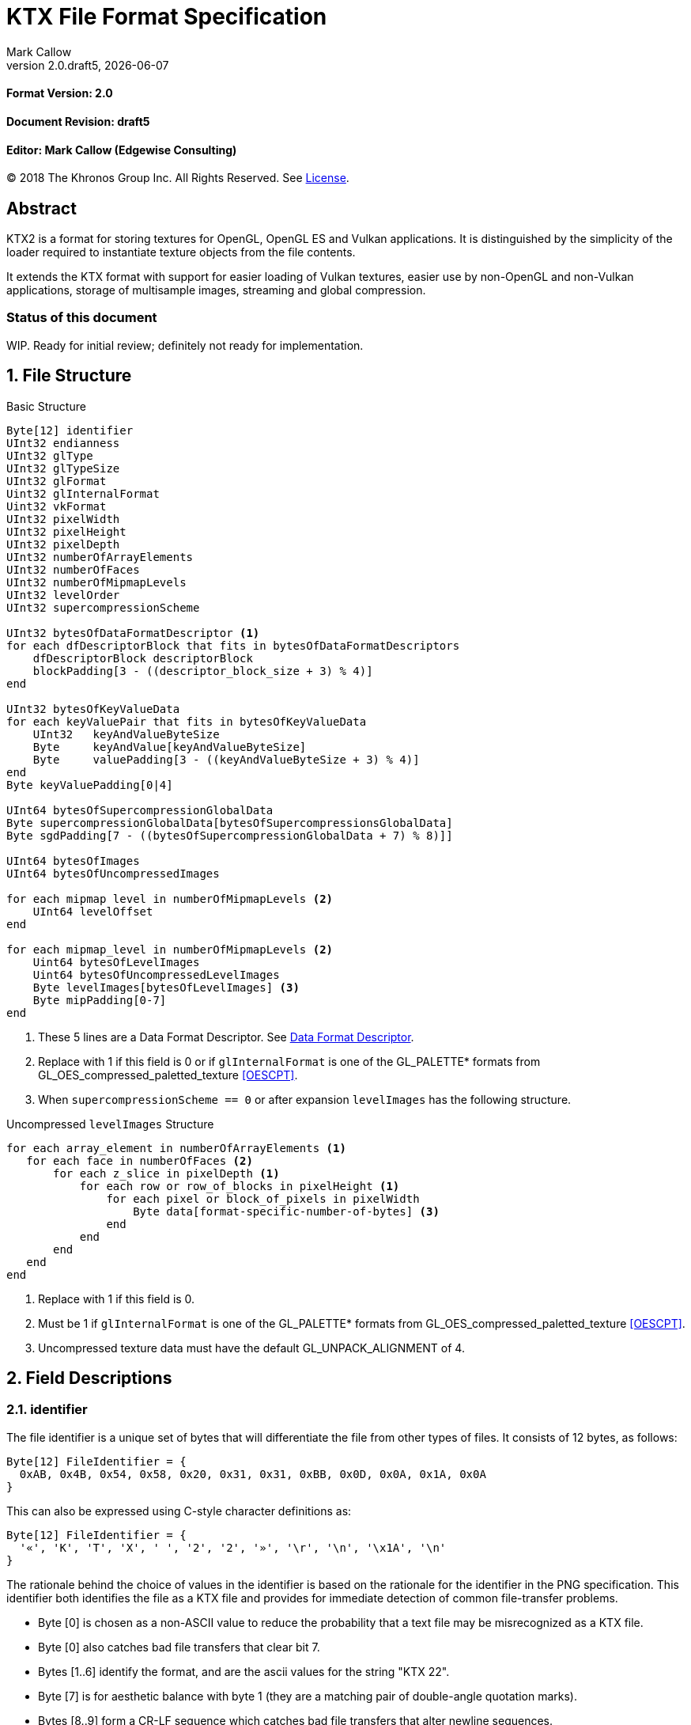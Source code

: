 = KTX File Format Specification
:author: Mark Callow
:author_org: Edgewise Consulting
:description: Specification for container format for OpenGL and Vulkan textures.
:docrev: draft5
:ktxver: 2.0
:revnumber: {ktxver}.{docrev}
:revdate: {docdate}
:version-label: Version
:lang: en
:docinfo1:
:doctype: article
:encoding: utf-8
// Disabling toc and numbered attributes doesn't work with a2x.
// Use the xsltproc options instead.
:toc!:
// a2x: --xsltproc-opts "--stringparam generate.toc nop"
:numbered:
// a2x: --xsltproc-opts "--stringparam chapter.autolabel 0"
// a2x: --xsltproc-opts "--stringparam section.autolabel 0"
//:max-width: 50em
:data-uri:
:icons: font
:source-highlighter: prettify

[discrete]
==== Format Version: 2.0

[discrete]
==== Document Revision: {docrev}

[discrete]
==== Editor: {author} ({author_org})

[.legal]
© 2018 The Khronos Group Inc. All Rights Reserved. See <<License>>.

[abstract]
== Abstract
KTX2 is a format for storing textures for OpenGL, OpenGL ES and Vulkan applications.
It is distinguished by the simplicity of the loader required to instantiate texture
objects from the file contents.

It extends the KTX format with support for easier loading of Vulkan
textures, easier use by non-OpenGL and non-Vulkan applications, storage of
multisample images, streaming and global compression.

[discrete]
=== Status of this document

WIP. Ready for initial review; definitely not ready for implementation.

== File Structure

.Basic Structure
[source,c]
----
Byte[12] identifier
UInt32 endianness
UInt32 glType
UInt32 glTypeSize
UInt32 glFormat
Uint32 glInternalFormat
Uint32 vkFormat
UInt32 pixelWidth
UInt32 pixelHeight
UInt32 pixelDepth
UInt32 numberOfArrayElements
UInt32 numberOfFaces
UInt32 numberOfMipmapLevels
UInt32 levelOrder
UInt32 supercompressionScheme

UInt32 bytesOfDataFormatDescriptor <1>
for each dfDescriptorBlock that fits in bytesOfDataFormatDescriptors
    dfDescriptorBlock descriptorBlock
    blockPadding[3 - ((descriptor_block_size + 3) % 4)]
end

UInt32 bytesOfKeyValueData
for each keyValuePair that fits in bytesOfKeyValueData
    UInt32   keyAndValueByteSize
    Byte     keyAndValue[keyAndValueByteSize]
    Byte     valuePadding[3 - ((keyAndValueByteSize + 3) % 4)]
end
Byte keyValuePadding[0|4]

UInt64 bytesOfSupercompressionGlobalData
Byte supercompressionGlobalData[bytesOfSupercompressionsGlobalData]
Byte sgdPadding[7 - ((bytesOfSupercompressionGlobalData + 7) % 8)]]

UInt64 bytesOfImages
UInt64 bytesOfUncompressedImages

for each mipmap level in numberOfMipmapLevels <2>
    UInt64 levelOffset
end

for each mipmap_level in numberOfMipmapLevels <2>
    Uint64 bytesOfLevelImages
    Uint64 bytesOfUncompressedLevelImages
    Byte levelImages[bytesOfLevelImages] <3>
    Byte mipPadding[0-7]
end
----
<1> These 5 lines are a Data Format Descriptor. See <<_data_format_descriptor>>.
<2> Replace with 1 if this field is 0 or if `glInternalFormat` is one of
    the GL_PALETTE* formats from GL_OES_compressed_paletted_texture
    <<OESCPT>>.
<3> When `supercompressionScheme == 0` or after expansion `levelImages`
    has the following structure.

.Uncompressed `levelImages` Structure
[source, c]
----
for each array_element in numberOfArrayElements <1>
   for each face in numberOfFaces <2>
       for each z_slice in pixelDepth <1>
           for each row or row_of_blocks in pixelHeight <1>
               for each pixel or block_of_pixels in pixelWidth
                   Byte data[format-specific-number-of-bytes] <3>
               end
           end
       end
   end
end
----
<1> Replace with 1 if this field is 0.
<2> Must be 1 if `glInternalFormat` is one of the GL_PALETTE* formats
    from GL_OES_compressed_paletted_texture <<OESCPT>>.
<3> Uncompressed texture data must have the default GL_UNPACK_ALIGNMENT of 4.

== Field Descriptions

=== identifier
The file identifier is a unique set of bytes that will differentiate the file 
from other types of files. It consists of 12 bytes, as follows:
[listing]
----
Byte[12] FileIdentifier = {
  0xAB, 0x4B, 0x54, 0x58, 0x20, 0x31, 0x31, 0xBB, 0x0D, 0x0A, 0x1A, 0x0A
}
----
This can also be expressed using C-style character definitions as:
[listing]
----
Byte[12] FileIdentifier = {
  '«', 'K', 'T', 'X', ' ', '2', '2', '»', '\r', '\n', '\x1A', '\n'
}
----
The rationale behind the choice of values in the identifier is based on the rationale 
for the identifier in the PNG specification. This identifier both identifies 
the file as a KTX file and provides for immediate detection of common file-transfer 
problems.

  * Byte [0] is chosen as a non-ASCII value to reduce the probability that a 
    text file may be misrecognized as a KTX file.
  * Byte [0] also catches bad file transfers that clear bit 7.
  * Bytes [1..6] identify the format, and are the ascii values for the string 
    "KTX 22".
  * Byte [7] is for aesthetic balance with byte 1 (they are a matching pair 
    of double-angle quotation marks).
  * Bytes [8..9] form a CR-LF sequence which catches bad file transfers that 
    alter newline sequences.
  * Byte [10] is a control-Z character, which stops file display under MS-DOS, 
    and further reduces the chance that a text file will be falsely recognised.
  * Byte [11] is a final line feed, which checks for the inverse of the CR-LF 
    translation problem.

=== endianness
`endianness` contains the number 0x04030201 written as a 32 bit
integer. If the file is little endian then this is represented as
the bytes 0x01 0x02 0x03 0x04. If the file is big endian then this
is represented as the bytes 0x04 0x03 0x02 0x01. When reading
`endianness` as a 32 bit integer produces the value 0x04030201 then
the endianness of the file matches the the endianness of the
program that is reading the file and no conversion is necessary.
When reading `endianness` as a 32 bit integer produces the value
0x01020304 then the endianness of the file is opposite the
endianness of the program that is reading the file. In that
case the program reading the file must endian convert all header
UInt32s and, when `glTypeSize != 1`, all `data` to the endianness
of the program (i.e. a little endian program must convert from big
endian, and a big endian program must convert from little endian).

=== glType
For block compressed textures, `glType` must equal 0. For uncompressed
textures, `glType` specifies the type parameter passed to
glTex{,Sub}Image*D, usually one of the values from table 8.2 of the
OpenGL 4.6 specification <<OPENGL46>> (UNSIGNED_BYTE, UNSIGNED_SHORT_5_6_5,
etc.)

=== glTypeSize
`glTypeSize` specifies the data type size that should be used when
endianness conversion is required for the texture data stored in
the file. If glType is not 0, this should be the size in bytes
corresponding to glType. For texture data which does not depend on
platform endianness, including block compressed texture data,
`glTypeSize` must equal 1.

=== glFormat
For block compressed textures, `glFormat` must equal 0. For
uncompressed textures, `glFormat` specifies the format parameter
passed to glTex{,Sub}Image*D, usually one of the values from table
8.3 of the OpenGL 4.6 specification <<OPENGL46>> (RGB, RGBA, BGRA,
etc.)

=== glInternalFormat
For block compressed textures, `glInternalFormat` must equal the
compressed internal format, usually one of the values from table
8.14 of the OpenGL 4.6 specification <<OPENGL46>>. For uncompressed
textures, `glInternalFormat` specifies the internalformat parameter
passed to glTexStorage*D or glTexImage*D, usually one of the sized
internal formats from tables 8.12 & 8.13 of the OpenGL 4.6 specification
<<OPENGL46>>. The sized format should be chosen to match the bit
depth of the data provided. `glInternalFormat` is used when loading
both compressed and uncompressed textures, except when loading into
a context that does not support sized formats, such as an unextended
OpenGL ES 2.0 context where the internalformat parameter is required
to have the same value as the format parameter.

`glInternalFormat` can take the value GL_FORMAT_UNDEFINED if the format
of the data is not a recognized OpenGL format such as one that appears
only in Vulkan.

[IMPORTANT]
====
There is currently no such token. A value will be requested from the
OpenGL registry. Whether to include this token in the GL namespace
and `gl.h` will have to be discussed by the working groups.
====

=== vkFormat
`vkFormat` specifies the Vulkan image format, usually one of the values
from the `VkFormat` enum in section 30.3.1 of the Vulkan 1.0
specification <<VULKAN10>>. VK_FORMAT_UNDEFINED can be used if the format
of the data is a not a recognized Vulkan format.

=== pixelWidth, pixelHeight, pixelDepth
The size of the texture image for level 0, in pixels. No rounding
to block sizes should be applied for block compressed textures.

For 1D textures `pixelHeight` and `pixelDepth` must be 0. For 2D and
cube textures `pixelDepth` must be 0.

=== numberOfArrayElements
`numberOfArrayElements` specifies the number of array elements. If
the texture is not an array texture, `numberOfArrayElements` must
equal 0.

=== numberOfFaces
`numberOfFaces` specifies the number of cubemap faces. For cubemaps
and cubemap arrays this should be 6. For non cubemaps this should
be 1. Cube map faces are stored in the order: +X, -X, +Y, -Y, +Z,
-Z.

Due to GL_OES_compressed_paletted_texture <<OESCPT>> not defining
the interaction between cubemaps and its GL_PALETTE* formats,
if `glInternalFormat` is a paletted format `numberOfFaces` must be
1

=== numberOfMipmapLevels
`numberOfMipmapLevels` must equal 1 for non-mipmapped textures. For
mipmapped textures, it equals the number of mipmaps. Mipmaps are
ordered according to the value of the `levelOrder` field.  A KTX
file does not need to contain a complete mipmap pyramid. If
`numberOfMipmapLevels` equals 0, it indicates that a full mipmap
pyramid should be generated from level 0 at load time (this is
usually not allowed for compressed formats).

=== levelOrder
`levelOrder` indicates the ordering of the mipmap levels.  If 0,
it indicates the levels are ordered from base level (the largest)
to max level (the smallest).  If 1, it indicates the levels ordered
from the max level to base level. If `numberOfMipmapLevels == 0`,
`levelOrder` must equal 0.

[TIP]
.Rationale
====
When streaming a KTX file, sending smaller mip levels first can be
used together with, e.g., the `GL_TEXTURE_MAX_LEVEL` and
`GL_TEXTURE_BASE_LEVEL` texture parameters, to display something
quickly without waiting for the entire texture data.
====

[NOTE]
====
`levelOrder` has no meaning when `glInternalFormat` is one of the
GL_PALETTE* formats from GL_OES_compressed_paletted_texture <<OESCPT>>
as from the perspective of the KTX2 file there is only a single level.
====

=== supercompressionScheme
`supercompressionScheme` indicates if an optional compression
scheme has been applied to the data in `images`.  It must be one
of the following values:

[width=50%,cols="^30,<70"]
|===
| 0           | None
| 1           | Crunch CRN
| 2           | ZLib format with Deflate compression & Adler32 checksum.
| 3           | tANS (?)
| 4           | zstd
| 5･･･2^32^-1 | Reserved
|===

[WARNING]
====
References WIP.

For Zlib wrapper, see
http://tools.ietf.org/html/rfc1950 RFC1950. 
For deflate stream see http://tools.ietf.org/html/rfc1951 RFC1951.
Probably it's the latter we need.

For LZ4 it is https://github.com/lz4/lz4/blob/dev/doc/lz4_Frame_format.md
If we support LZ4 should we use multiple frames or 1 per miplevel? I
think 1 per miplevel.
====

The supercompression scheme is applied independently to each mip level
to permit random access to the levels. Schemes that require data global
to all levels can store it in `supercompressionGlobalData`.
The `Crunch CRN` scheme, for example, will store its global codebook
there.

When a supercompression scheme is used, the image data must be
expanded from the scheme prior to GPU sampling.

A registry will be established to issue values in the reserved range
for vendor compression schemes thus avoiding conflicts.

[TIP]
====
Lossless supercompression, e.g, LZ, is generally ineffective on the
block-compressed data used by GPU texture formats. It is best
reserved for use with uncompressed texture formats or with
block-compressed data that has been optimized for supercompression,
such as by Crunch's _rate distortion optimization_ mode.

Crunch CRN mode is specially designed to supercompress block-compressed
textures.
====

=== Data Format Descriptor
The next 3 items combined form a _Data Format Descriptor_,
(dfDescriptor) describing the layout of the texel blocks in `data`.
The full specification for this can be found in the Khronos Data
Format 1.2 Specification <<KDF12>>.

The dfDescriptor is partially expanded here in order to provide
sufficient information for a KTX2 file to be parsed without having to
refer to <<KDF12>>. If consists of one or more _Descriptor Blocks_
(dfDescriptorBlock).

The Data Format Descriptor describes the texel blocks as they are when
`supercompressionScheme == 0` or after expansion when
`supercompressionScheme != 0`.

[TIP]
.Rationale
====
`dfFormatDescriptor` is useful in the following cases:

* precise color management using the descriptor's color space
  information,
* storing multi-sample images. Neither OpenGL nor Vulkan define formats
  or an API for loading these. Applications can use the descriptor and
  a custom shader to load these.
* easier use of the images by non-OpenGL and non-Vulkan applications.
  There will be no need for large tables to interpret format enums.
* easier calculation of the offsets of each level, face and layer within
  the data. Again there will be no need for large tables.
====

==== bytesOfDataFormatDescriptor
Called `total_size` in <<KFD12>>, `bytesOfDataFormatDescriptor`
indicates the total number of bytes in the dfDescriptor including
all dfDescriptorBlocks and all `blockPadding` fields.

==== descriptorBlock
A `Descriptor Block` as defined in <<KDF12>>, the high-order 16
bits of its first UInt32 give the descriptor type and the high-order
16 bits of the second UInt32 give the `descriptor_block_size`.

==== blockPadding
`blockPadding` contains between 0 and 3 bytes to ensure that the byte
following the last byte in `blockPadding` is at a file offset that is a
multiple of 4. This ensures that every `descriptorBlock` field and the
following `bytesOfKeyValueData` field are 4-byte aligned. This padding
is included in `bytesOfFormatDescriptor` but not in the individual
`descriptor_block_sizes`.

The _Khronos Basic Data Format Descriptor Block_ which will be the type
used in the vast majority of cases has a length guaranteed to be a
multiple of 4 so typically there will be 0 bytes of padding.

=== bytesOfKeyValueData
An arbitrary number of key/value pairs may follow the header. This
can be used to encode any arbitrary data. The `bytesOfKeyValueData`
field indicates the total number of bytes of key/value data including
all `keyAndValueByteSize` fields, all `keyAndValue` fields and all
`valuePadding` fields but not the `keyValuePadding` field. The file
offset of the `bytesOfImages` field is located at the file
offset of the `bytesOfKeyValueData` field plus 4 plus the value of the
`bytesOfKeyValueData` field rounded to the next 8-byte boundary.

=== keyAndValueByteSize
`keyAndValueByteSize` is the number of bytes of combined key and value
data in one key/value pair following the header. This includes the
size of the key, the NUL byte terminating the key, and all the bytes
of data in the value. If the value is a UTF-8 string it should be
NUL terminated and the `keyAndValueByteSize` should include tlhe NUL
character (but code that reads KTX files must not assume that value
fields are NUL terminated). `keyAndValueByteSize` does not include
the bytes in `valuePadding`.

=== keyAndValue
`keyAndValue` contains 2 separate sections. First it contains a key
encoded in UTF-8. The key must be terminated by a NUL character (a
single 0x00 byte). Keys that begin with the 3 ascii characters 'KTX'
or 'ktx' are reserved and must not be used except as described by
this spec (this version of the KTX spec defines two keys).
Immediately following the NUL character that terminates the key is
the Value data.

The Value data may consist of any arbitrary data bytes. Any byte
value is allowed. It is encouraged that the value be a NUL terminated
UTF-8 string, but this is not required. If the Value data is binary,
it is a sequence of bytes rather than of words. It is up to the
vendor defining the key to specify how those bytes are to be
interpreted (including the endianness of any encoded numbers). If
the Value data is a string of bytes then the NUL termination should
be included in the `keyAndValueByteSize` byte count (but programs
that read KTX files must not rely on this).

=== valuePadding
`valuePadding` contains between 0 and 3 bytes to ensure that the byte
following the last byte in `valuePadding` is at a file offset that
is a multiple of 4. This ensures that every `keyAndValueByteSize`
field is 4-byte aligned. This padding is included in the
`bytesOfKeyValueData` field but not the individual `keyAndValueByteSize`
fields.

=== keyValuePadding
`keyValuePadding` contains either 0 or 4 bytes to ensure that the
following `bytesOfSuperconpressionGlobalData` field is at a file
offset that is a multiple of 8.

=== bytesOfSupercompressionGlobalData
`bytesOfSupercompressionGlobalData` indicates the number of bytes
of `supercompressionGlobalData`. It does not include `sgdPadding`.
For most schemes the value is 0.

=== supercompressionGlobalData
`supercompressionGlobalData` is an array of data used by certain 
supercompression schemes that must be available before any mip level
can be expanded.

=== sgdPadding
`sgdPadding` contains bwteeen 0 and 7 bytes to ensure ensure that
`bytesOfImages` is at a file offset that is a multiple of 8.

=== bytesOfImages
The total size of the image data. That is the sum of the
`bytesOfLevelImages` within the Mipmap level array.

=== bytesOfUncompressedImages
The size of the image data after expansion from supercompression.
When `supercompressionScheme == 0`, `bytesOfImages` must have the same
value as this.

=== Level Index
This array provides the offset within the Mipmap Level Array for
each mip level. Levels are ordered as indicated by the value of
`levelOrder`. This index provides random access to supercompressed
data. It is not necessary for non-supercompressed data, as the sizes
and offsets can be calculated, but for consistency and reducing the
possibilities for error it must always be included in a KTX file.

==== levelOffset
`levelOffset` gives the offset of a mipmap level from the start of the
Mipmap Level Array.

=== Mipmap Level Array

==== bytesOfLevelImages
The total size of the data for a supercompressed mipmap level.

`bytesOfLevelImages` is the number of bytes of pixel data in the
current LOD level. This includes all z slices, all faces, all rows
(or rows of blocks) and all pixels (or blocks) in each row for the
mipmap level.

If the sum of `bytesOfLevelImages` within the array is not equal
to `bytesOfImages`, loaders should consider the file invalid and
not load it.

==== bytesOfUncompressedLevelImages
The size of the data in a level after expansion from supercompression.
When `supercompressionScheme == 0`, `bytesOfLevelData` must have the same
value as this. `bytesOfUncompressedLevelData` does not include any
`mipPadding` for the level.

`bytesOfUncompressedLevelImages` is the number of bytes of pixel
data in the current LOD level after expansion from supercompression.
This includes all z slices, all faces, all rows (or rows of blocks)
and all pixels (or blocks) in each row for the mipmap level. It
does not include any bytes in `mipPadding`.

If the sum of `bytesOfUncompressedLevelImages` within the array is
not equal to `bytesOfUncompressedImages`, loaders should consider
the file invalid and not load it.

[TIP]
====
In versions of OpenGL < 4.5 and in OpenGL ES, faces of non-array
cubemap textures (any texture where `numberOfFaces` is 6 and
`numberOfArrayElements` is 0) must be uploaded individually. Loaders
wishing to minimize the size of their intermediate buffers may want
to read the faces individually rather then as a block of size
`bytesOfUncompressedLevelImages`.
====

==== levelImages
`levelImages` is an array of Bytes holding all the image data for a
level.

When `supercompression != 0` these bytes are formatted as specified in
the scheme documentation.

=== mipPadding
`mipPadding` is between 0 and 7 bytes to make sure that all
`bytesOfLevelImages` fields are at a file offset that is a multiple
of 8.

== General comments
Rows of uncompressed pixel data are tightly packed. Each row in
memory immediately follows the end of the preceding row. I.e the
data must be packed according to the rules described in section
8.4.4.1 of the OpenGL 4.6 specification <<OPENGL46>> with
GL_UNPACK_ROW_LENGTH = 0 and GL_UNPACK_ALIGNMENT = 1.

Values listed in tables and sections referred to in the OpenGL 4.6
<<OPENGL46>> and Vulkan 1.0 <<VULKAN10>> specifications may be
supplemented by extensions. The references are given as examples
and do not imply that all of those texture types can be loaded in
any particular version of OpenGL {,ES} or Vulkan.

== Predefined Key-Value Pairs

=== Image Orientation
Texture data in a KTX file are arranged so that the first pixel in
the data stream for each face and/or array element is closest to
the origin of the texture coordinate system. In OpenGL that origin
is conventionally described as being at the lower left, but this
convention is not shared by all image file formats and content
creation tools, so there is abundant room for confusion.

The desired texture axis orientation is often predetermined by,
e.g. a content creation tool's or existing application's use of the
image. Therefore it is strongly recommended that tools for generating
KTX files clearly describe their behaviour, and provide an option
to specify the texture axis origin and orientation relative to the
logical orientation of the source image. At minimum they should
provide a choice between top-left and bottom-left as origin for 2D
source images, with the positive S axis pointing right. Where
possible, the preferred default is to use the logical upper-left
corner of the image as the texture origin. Note that this is contrary
to the standard interpretation of GL texture coordinates. However,
the majority of texture compression tools use this convention.

As an aid to writing image manipulation tools and viewers, the
logical orientation of the data in a KTX file may be indicated in
the file's key/value metadata. Note that this metadata affects only
the logical interpretation of the data, has no effect on the mapping
from pixels in the file byte stream to texture coordinates. The
recommended key to use is:

-   KTXorientation

It is recommended that viewing and editing tools support at least
the following values:

-   S=r,T=d
-   S=r,T=u
-   S=r,T=d,R=i
-   S=r,T=u,R=o

where

-   S indicates the direction of increasing S values
-   T indicates the direction of increasing T values
-   R indicates the direction of increasing R values
-   r indicates increasing to the right
-   l indicates increasing to the left
-   d indicates increasing downwards
-   u indicates increasing upwards
-   o indicates increasing out from the screen (moving towards viewer)
-   i indicates increasing in towards the screen (moving away from viewer)

Although other orientations can be represented, it is recommended
that tools that create KTX files use only the values listed above
as other values may not be widely supported by other tools.

=== Swizzle

[NOTE]
.Differences between OpenGL and Vulkan Swizzle
====
* Vulkan uses an enum, VkComponentSwizzle, with values from 0 (IDENTITY)
  to 6 (SWIZZLE_A). OpenGL uses the values of the existing constants
  GL_RED (0x1903), GL_GREEN (0x1904), GL_BLUE (0x1905), GL_ALPHA (0x1906),
  GL_ZERO (0) and GL_ONE (1).

* OpenGL does not have an identity swizzle.

* Vulkan has a struct VkComponentMapping while OpenGL uses an array of
  component swizzle values.
====

The recommended key for indicating desired component mapping for a
texture is;

-   KTXswizzle

The format of the value is

-   R=<swizzle>,G=<swizzle>,B=<swizzle>,A=<swizzle>

where <swizzle> is one character from the set [01rgba]. For example

-   R=b,G=r,B=g,A=1

If not set, you will get the identity, i.e. no, swizzle.

=== Writer Id
KTX file writers must identify themselves by including a value with
the following key:

-   KTXwriter

The value can be any UTF-8 string that will uniquely identify the tool
writing the file, for example:

-   AcmeCo TexTool v1.0

Only the most recent writer should be identified.  Editing tools
should overwrite this value when rewriting a file originally written
by a different tool.

== An example KTX file:

TBC

== IANA Mime-Type Registration Information

[.legal]
_Permission is expressly granted to IANA to copy this section as
necessary for managing the MIME types registry._

TBC

== Issues
[qanda]
How to refer to the DF descriptor block?::
  _Discussion:_ There is no such data type as `dfDesriptorBlock` but
  using primitive types would effectively mean repeating the
  definition of a descriptor block here which we do not want to do.
+
_Resolved:_ Show that `dfDescriptorBlock` is used as a shorthand for
<<KDF12>>'s _Descriptor block_.

How to handle endianness of the DF descriptor block?::
  _Discussion_: The DF spec says data structures are assumed to be
  little-endian for purposes of data transfer. This is incompatible
  with the net which is big-endian and incompatible with `endianness`.
  What should we do?
+
_Unresolved._

Can we guarantee the DF descriptor blocks are always a multiple of 4 bytes?::
  _Discussion_ The _Khronos Basic Data Format Descriptor Block_ is
  a multiple of 4 bytes (24 + 16 x number of samples). Is there
  anything to require that extensions' block sizes be a multiple of
  4 bytes? Need to maintain alignment.
+
_Resolved:_ The Data Format Specification will be updated to recommend
but not require padding. This spec. will require padding.

Should KTX2 support level sizes > 4GB?::
  _Discussion:_ Users have reported having base levels > 4GB for 3D
  textures.  For this the `imageSize` field needs to be 64-bits. Loaders
  on 32-bit systems will have to ensure correct handling of this and
  check that `imageSize` \<= 4GB, before loading.
+
_Resolved:_ Be future proof and make all image-size related fields 64
bits.

Should KTX2 provide a way to distinguish between rectangle and regular 2D textures?::
  _Discussion:_ The difference is that unnormalized texel coordinates
  are used for sampling via a special sampler type in GLSL and, in the
  case of OpenGL {,ES}, the special TEXTURE_RECTANGLE target is used. If
  needed this could be supported by a metadata item instructing to use
  unnormalized texel coordinates.
+
_Unresolved:_

Should KTX2 provide a way to distinguish between 1D textures and buffer textures?::
  _Discussion:_ The difference is how you use the data in OpenGL.
  With buffer textures the image data is stored in a buffer object.
  Note that a TextureView can be used to give a different view of the
  data so supporting buffer textures probably requires metadata to
  indicate a preferred view as well as metadata to indicate
  the data should be loaded in a buffer.
+
_Unresolved:_

Should KTX2 support contexts that do not support sized internal fomats?::
  _Discussion:_ OpenGL ES 1.x and 2.0 do not support sized internal
  formats. The `glBaseInternalFormat` field was included in the header
  for easy support of these older versions. Now seems a good time to
  drop this field.
+
_Resolved:_ Drop `glBaseInternalFormat`. When loading to older version
contexts the value of `glFormat` can be used instead.

Use alphanumeric characters or binary values for component swizzles?::
  _Discussion:_ Values in the swizzle metadata could be either a
  character from the set [01rgba] or numeric values corresponding to the
  VkComponentSwizzle enum values from 0 to 6. In the latter case values
  could be expressed in binary or as numeric characters. The
  GL token values have been eliminated from this choice because they
  are not user friendly.
+
_Resolved:_ Use alphanumeric characters from the set [01rgba].

Is anything needed to support sparse textures?::
  _Discussion:_ Sparse textures are provided by the
  `GL_ARB_sparse_textures` extension and are a standard feature of
  Vulkan.  Are any additional KTX features needed to support them?
+
_Unresolved:_

Should KTX2 support metadata for effective use of Vulkan SCALED formats?::
  _Discussion:_ Vulkan SCALED formats convert int (or uint) values
  to unnormalized floating point values, equivalent to specifying a
  value of `GL_FALSE` for the `normalized` parameter to
  `glVertexAttribFormat`. Generally when using such data, associated
  scale and bias values are folded into the transformation matrix.
  Should KTX2 specify standard metadata for these?
+
_Resolved:_ Not at this time. These formats are primarily for vertex
data and several Vulkan vendors have said they can't support them
as texture formats. Metadata can be easily added in future.

Should the supercompression scheme be applied per-mip-level?::
  _Discussion:_ Should each mip level be supercompressed independently
  or should the scheme, zlib, zstd, etc., be applied to all levels
  as a unit? The latter may result in slightly smaller size though
  that is unclear. However it would also mean levels could not be
  streamed or randomly accessed.
+
_Resolved:_ Yes. The benefits of streaming and random access outweigh
what is expected to be a small increase in size.

Should we remove row padding from uncompressed image data?::
  _Discussion:_ Row padding was added to KTX so that data would have the
  default GL_UNPACK_ALIGNMENT of 4, which was chosen to help speed up DMA
  of rows by the GPU. Modern architectures are apparently not sensitive
  to this as evidenced by Vulkan deliberately omitting any equivalent of
  GL_UNPACK_ALIGNMENT. Thus an annoying chunk of code is required to
  upload row-padded images to Vulkan.
+
_Resolved:_ Remove this and cube padding. Formats that would need
padding have texel sizes that are less than 4 bytes so no benefit
is obtained by starting cube faces or rows of such images at 4-byte
multiples.

== References
[bibliography]
=== Normative References

- [[[OPENGL46]]] https://www.khronos.org/registry/OpenGL/specs/gl/glspec46.core.pdf[The
  OpenGL^®^ Graphics System, A Specification (Version 4.6 (Core Profile))].
Mark Segal, Kurt Akeley; Editor: Jon Leech. The Khronos Group, July 2017.

- [[[VULKAN10]]] https://www.khronos.org/registry/vulkan/specs/1.0/html/vkspec.html[Vulkan^®^
1.0.66 Specification].
The Khronos Group, November 2017.

- [[[KFD12]]] https://www.khronos.org/registry/DataFormat/specs/1.2/dataformat.1.2.html[Khronos
Data Format Specification 1.2].
Andrew Garrard. The Khronos Group, September 2017.

- [[[OESCPT]]] https://www.khronos.org/registry/OpenGL/extensions/OES/OES_compressed_paletted_texture.txt[GL_OES_compressed_paletted_texture].
Aaftab Munshi. The Khronos Group, July 2003.

[NOTE]
====
References to the OpenGL and Vulkan specifications do not imply
that KTX header field values are limited solely to those in the
referenced sections or tables. These values may be supplemented by
OpenGL {,ES} extensions, Vulkan extensions or new versions.  They
also do not imply that all of the texture types can be loaded in
any particular version of OpenGL {,ES} or Vulkan.
====

[bibliography]
=== Other References

[appendix]
== Changes compared to KTX

- `vkFormat` added.
- `levelOrder` added.
- Data format descriptor added.
- Supercompression added.
- `glBaseInternalFormat` removed.
- Swizzle and writer id metadata added.
- Row and cube padding removed.

[discrete]
== Revision History
////
You must insert a new row containing the current values of the
revnumber and revdate attributes into the table when creating
a new revision.
////
[.revhistory,cols="^25,^20,<55",options="header"]
|===
| Document Revision |    Date     | Remark
|      draft0       | 2017-12-08  | First incarnation.
|      draft1       | 2018-01-02  | Update issue discussions and change
                                    OpenGL references to 4.6.
|      draft2       | 2018-02-10  | Clarify relation to Data Format
                                    Descriptor spec. Add global
                                    compression. Update issues.
|      draft3       |  2018-06-14 | Remove `glBaseInternalFormat`. Add
                                    zstd global compression option and
                                    issue 11. Add copyright & license.
|      draft4       |  2018-06-26 | Add acknowledgements.
|     {docrev}      |  {revdate}  | Change all size & offset fields to
                                    64-bit. Change global compression to
                                    supercompression. Add
                                    supercompressionGlobalData, level
                                    index and writer id. Define interactions
                                    with paletted textures. Remove
                                    `cubePadding`.
|===

[discrete]
== Acknowledgements
Thanks to Manmohan Bishnoi for designing the KTX file and application
icons.

[discrete,.legal]
== License

[.legal]
--
This specification is protected by copyright laws and contains material
proprietary to the Khronos Group, Inc. It or any components may not be
reproduced, republished, distributed, transmitted, displayed, broadcast,
or otherwise exploited in any manner without the express prior written
permission of Khronos Group. You may use this specification for implementing
the functionality therein, without altering or removing any trademark,
copyright or other notice from the specification, but the receipt or
possession of this specification does not convey any rights to reproduce,
disclose, or distribute its contents, or to manufacture, use, or sell
anything that it may describe, in whole or in part.

This version of the KTX Specification is published and copyrighted by
Khronos, but is not a Khronos ratified specification. Accordingly, it
does not fall within the scope of the Khronos IP policy, except to the
extent, if any, that sections of it are normatively referenced in ratified
Khronos specifications. Such references incorporate the referenced sections
into the ratified specifications, and bring those sections into the scope
of the policy for those specifications.

Khronos Group grants express permission to any current Promoter, Contributor
or Adopter member of Khronos to copy and redistribute UNMODIFIED versions of
this specification in any fashion, provided that NO CHARGE is made for the
specification and the latest available update of the specification for any
version of the API is used whenever possible. Such distributed specification
may be reformatted AS LONG AS the contents of the specification are not
changed in any way. The specification may be incorporated into a product
that is sold as long as such product includes significant independent
work developed by the seller. A link to the current version of this
specification on the Khronos Group website should be included whenever
possible with specification distributions.

Khronos Group makes no, and expressly disclaims any, representations or
warranties, express or implied, regarding this specification, including,
without limitation, any implied warranties of merchantability or fitness
for a particular purpose or non-infringement of any intellectual property.
Khronos Group makes no, and expressly disclaims any, warranties, express
or implied, regarding the correctness, accuracy, completeness, timeliness,
and reliability of the specification. Under no circumstances will the
Khronos Group, or any of its Promoters, Contributors or Members or
their respective partners, officers, directors, employees, agents, or
representatives be liable for any damages, whether direct, indirect,
special or consequential damages for lost revenues, lost profits, or
otherwise, arising from or in connection with these materials.

The KTX icon is a trademark of and © 2018, the Khronos Group, Inc. and
may not be used without the written permission of the Khronos Group.

Khronos, SYCL, SPIR, WebGL, EGL, COLLADA, StreamInput, OpenVX,
OpenKCam, glTF, OpenKODE, OpenVG, OpenWF, OpenSL ES, OpenMAX, OpenMAX
AL, OpenMAX IL and OpenMAX DL are trademarks and WebCL is a
certification mark of the Khronos Group Inc. OpenCL is a trademark
of Apple Inc. and OpenGL and OpenML are registered trademarks and
the OpenGL ES and OpenGL SC logos are trademarks of Silicon Graphics
International used under license by Khronos.  All other product
names, trademarks, and/or company names are used solely for
identification and belong to their respective owners.
--

// vim: filetype=asciidoc ai expandtab tw=72 ts=4 sts=2 sw=2
